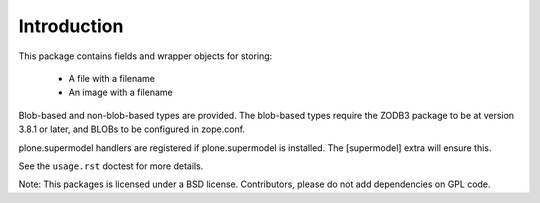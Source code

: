 Introduction
============

This package contains fields and wrapper objects for storing:

  * A file with a filename
  * An image with a filename

Blob-based and non-blob-based types are provided. The blob-based types
require the ZODB3 package to be at version 3.8.1 or later,
and BLOBs to be configured in zope.conf.

plone.supermodel handlers are registered if plone.supermodel is installed.
The [supermodel] extra will ensure this.

See the ``usage.rst`` doctest for more details.

Note: This packages is licensed under a BSD license. Contributors, please do
not add dependencies on GPL code.

